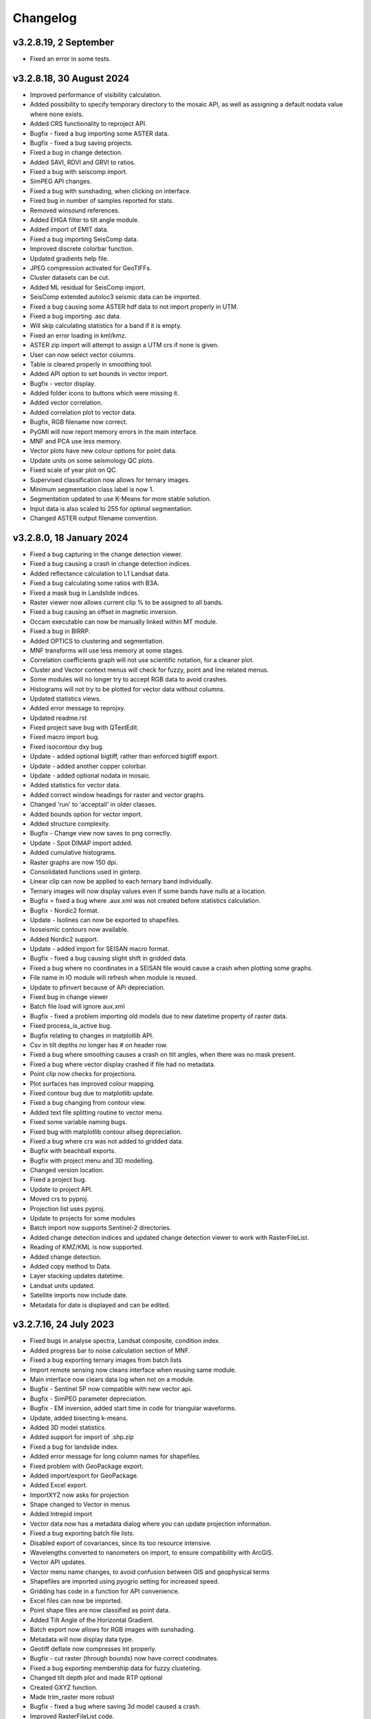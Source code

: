 =========
Changelog
=========
v3.2.8.19, 2 September
----------------------
* Fixed an error in some tests.

v3.2.8.18, 30 August 2024
-------------------------
* Improved performance of visibility calculation.
* Added possibility to specify temporary directory to the mosaic API, as well as assigning a default nodata value where none exists.
* Added CRS functionality to reproject API.
* Bugfix - fixed a bug importing some ASTER data.
* Bugfix - fixed a bug saving projects.
* Fixed a bug in change detection.
* Added SAVI, RDVI and GRVI to ratios.
* Fixed a bug with seiscomp import.
* SimPEG API changes.
* Fixed a bug with sunshading, when clicking on interface.
* Fixed bug in number of samples reported for stats.
* Removed winsound references.
* Added EHGA filter to tilt angle module.
* Added import of EMIT data.
* Fixed a bug importing SeisComp data.
* Improved discrete colorbar function.
* Updated gradients help file.
* JPEG compression activated for GeoTIFFs.
* Cluster datasets can be cut.
* Added ML residual for SeisComp import.
* SeisComp extended autoloc3 seismic data can be imported.
* Fixed a bug causing some ASTER hdf data to not import properly in UTM.
* Fixed a bug importing .asc data.
* Will skip calculating statistics for a band if it is empty.
* Fixed an error loading in kml/kmz.
* ASTER zip import will attempt to assign a UTM crs if none is given.
* User can now select vector columns.
* Table is cleared properly in smoothing tool.
* Added API option to set bounds in vector import.
* Bugfix - vector display.
* Added folder icons to buttons which were missing it.
* Added vector correlation.
* Added correlation plot to vector data.
* Bugfix, RGB filename now correct.
* PyGMI will now report memory errors in the main interface.
* MNF and PCA use less memory.
* Vector plots have new colour options for point data.
* Update units on some seismology QC plots.
* Fixed scale of year plot on QC.
* Supervised classification now allows for ternary images.
* Minimum segmentation class label is now 1.
* Segmentation updated to use K-Means for more stable solution.
* Input data is also scaled to 255 for optimal segmentation.
* Changed ASTER output filename convention.

v3.2.8.0, 18 January 2024
-------------------------
* Fixed a bug capturing in the change detection viewer.
* Fixed a bug causing a crash in change detection indices.
* Added reflectance calculation to L1 Landsat data.
* Fixed a bug calculating some ratios with B3A.
* Fixed a mask bug in Landslide indices.
* Raster viewer now allows current clip % to be assigned to all bands.
* Fixed a bug causing an offset in magnetic inversion.
* Occam executable can now be manually linked within MT module.
* Fixed a bug in BIRRP.
* Added OPTICS to clustering and segmentation.
* MNF transforms will use less memory at some stages.
* Correlation coefficients graph will not use scientific notation, for a cleaner plot.
* Cluster and Vector context menus will check for fuzzy, point and line related menus.
* Some modules will no longer try to accept RGB data to avoid crashes.
* Histograms will not try to be plotted for vector data without columns.
* Updated statistics views.
* Added error message to reprojxy.
* Updated readme.rst
* Fixed project save bug with QTextEdit.
* Fixed macro import bug.
* Fixed isocontour dxy bug.
* Update - added optional bigtiff, rather than enforced bigtiff export.
* Update - added another copper colorbar.
* Update - added optional nodata in mosaic.
* Added statistics for vector data.
* Added correct window headings for raster and vector graphs.
* Changed 'run' to 'acceptall' in older classes.
* Added bounds option for vector import.
* Added structure complexity.
* Bugfix - Change view now saves to png correctly.
* Update - Spot DIMAP import added.
* Added cumulative histograms.
* Raster graphs are now 150 dpi.
* Consolidated functions used in ginterp.
* Linear clip can now be applied to each ternary band individually.
* Ternary images will now display values even if some bands have nulls at a location.
* Bugfix = fixed a bug where .aux.xml was not created before statistics calculation.
* Bugfix - Nordic2 format.
* Update - Isolines can now be exported to shapefiles.
* Isoseismic contours now available.
* Added Nordic2 support.
* Update - added import for SEISAN macro format.
* Bugfix - fixed a bug causing slight shift in gridded data.
* Fixed a bug where no coordinates in a SEISAN file would cause a crash when plotting some graphs.
* File name in IO module will refresh when module is reused.
* Update to pfinvert because of APi depreciation.
* Fixed bug in change viewer
* Batch file load will ignore aux.xml
* Bugfix - fixed a problem importing old models due to new datetime property of raster data.
* Fixed process_is_active bug.
* Bugfix relating to changes in matplotlib API.
* Csv in tilt depths no longer has # on header row.
* Fixed a bug where smoothing causes a crash on tilt angles, when there was no mask present.
* Fixed a bug where vector display crashed if file had no metadata.
* Point clip now checks for projections.
* Plot surfaces has improved colour mapping.
* Fixed contour bug due to matplotlib update.
* Fixed a bug changing from contour view.
* Added text file splitting routine to vector menu.
* Fixed some variable naming bugs.
* Fixed bug with matplotlib contour allseg depreciation.
* Fixed a bug where crs was not added to gridded data.
* Bugfix with beachball exports.
* Bugfix with project menu and 3D modelling.
* Changed version location.
* Fixed a project bug.
* Update to project API.
* Moved crs to pyproj.
* Projection list uses pyproj.
* Update to projects for some modules
* Batch import now supports Sentinel-2 directories.
* Added change detection indices and updated change detection viewer to work with RasterFileList.
* Reading of KMZ/KML is now supported.
* Added change detection.
* Added copy method to Data.
* Layer stacking updates datetime.
* Landsat units updated.
* Satellite imports now include date.
* Metadata for date is displayed and can be edited.

v3.2.7.16, 24 July 2023
-----------------------
* Fixed bugs in analyse spectra, Landsat composite, condition index.
* Added progress bar to noise calculation section of MNF.
* Fixed a bug exporting ternary images from batch lists
* Import remote sensing now cleans interface when reusing same module.
* Main interface now clears data log when not on a module.
* Bugfix - Sentinel 5P now compatible with new vector api.
* Bugfix - SimPEG parameter depreciation.
* Bugfix - EM inversion, added start time in code for triangular waveforms.
* Update, added bisecting k-means.
* Added 3D model statistics.
* Added support for import of .shp.zip
* Fixed a bug for landslide index.
* Added error message for long column names for shapefiles.
* Fixed problem with GeoPackage export.
* Added import/export for GeoPackage.
* Added Excel export.
* ImportXYZ now asks for projection
* Shape changed to Vector in menus.
* Added Intrepid import
* Vector data now has a metadata dialog where you can update projection information.
* Fixed a bug exporting batch file lists.
* Disabled export of covariances, since its too resource intensive.
* Wavelengths converted to nanometers on import, to ensure compatibility with ArcGIS.
* Vector API updates.
* Vector menu name changes, to avoid confusion between GIS and geophysical terms
* Shapefiles are imported using pyogrio setting for increased speed.
* Gridding has code in a function for API convenience.
* Excel files can now be imported.
* Point shape files are now classified as point data.
* Added Tilt Angle of the Horizontal Gradient.
* Batch export now allows for RGB images with sunshading.
* Metadata will now display data type.
* Geotiff deflate now compresses int properly.
* Bugfix - cut raster (through bounds) now have correct coodinates.
* Fixed a bug exporting membership data for fuzzy clustering.
* Changed tilt depth plot and made RTP optional
* Created GXYZ function.
* Made trim_raster more robust
* Bugfix - fixed a bug where saving 3d model caused a crash.
* Improved RasterFileList code.
* Sentinel-2 data will be imported as float32 to save space.
* Cut raster now uses multiple polygons in a shapefile.
* Default export changed to GeoTIFF - DEFLATE
* Fixed a bug displaying combinations of multipolygon and polygon data.
* Fixed aster naming convention for batch export
* Export raster now correctly prints to log.
* PyGMI now allows nodata to be defined as None
* Showprocesslog and pprint changed to showlog
* Fix bug where satellite bands were not scaled properly.
* Added more statistics for use in ArcGIS
* Batch ratios saves with deflate compression.
* SUTM conversion is now supported on single file satellite import.
* GeoTIFF deflate compression now supported.
* Batch export now uses an improved file name convention.
* Reprojection source parameter not necessary since it is obtained from Data.
* Batch import can force UTM to be S.
* Generic data can be used in batch mode.
* Generic data can be batch imported.
* PCA and MNF updated to new RasterFileList format.
* Update to band ratios for new RasterFileList format.
* Updated export batch list.
* Import of satellite data simplified, with added band selection.
* Fixed a bug where reprojected data did not store the original filename.
* Updated metaonly on Landsat import.
* Export band list now correctly exports ASTER data.
* Ternary exports now have band numbers in the file names
* Bugfix using batch ratio export.
* Model to shapefile export now has all lithologies in a single file.
* Fixed a bug in modeller causing a crash with integer data.
* Fault plane solutions now output to a single shapefile properly.

v3.2.6.5, 29 March 2023
-----------------------
* Fixed a bug with some 3D model exports.

v3.2.6.3, 27 March 2023
-----------------------
* Seisan import will now correct latitudes and longitudes to -180,180 and -90,90
* Fixed some errors in the minimum finding function.
* Analyse spectra is more memory efficient
* Sentinel 5P help updated
* Hyperion import now imports to radiance.
* Fixed a bug in condition indices
* Progress bar for layer stack now displays correctly in mag inversion
* Fixed a bug where RGB images would cause a crash in raster viewer or csv export in 3D modelling software.
* MT Occam has stdout redirected to main interface.
* Inversion now uses weighted least squares regularization instead of Tikhonov (being depreciated in SimPEG)
* Bugfix, fixed an null value bug in visibility and gradients
* Fixed a possible bug with supervised classification and Pandas
* Fixed a bug causing modest_image code to break in Matplotlib 3.7
* Fixed a bug causing a crash when reading a file's metadata only.
* Disabled parallel processing in grvmag3d to stop a numba bug crashing PyGMI
* Sentinel 5P import can now clip with shapefiles and allows a threshold parameter
* Data merge function allows for more parameters.
* ASTER import loads projection in line with latest rasterio
* Fixed bug in WorldView data import using wrong date.
* Fixed incorrect wavelength calculation for WorldView
* Mosaic now keeps wavelength information.
* Added GeoEye to WorldView import
* Ratios can uses WorldView data with descriptive dataid.
* Update to rasterio in IGRF.
* Made some updates to API to move from GDAL to rasterio.

v3.2.6.0, 30 November 2022
--------------------------
* Updated SimPEG inversion calls according to the new API
* Changed default mu to accommodate new API warning.
* Fixed a speed issue with the scatter plot tool.
* Replaced cm with colour maps because of Matplotlib API change
* In API, added data merge
* In API, added vmin and vmax calculation in data class
* Modestimage can now generate sun shading from API call
* Fixed a bug with the cursor size on 3D modelling
* Update to help files
* Bugfix - merge to median
* Fixed bug with vmin and vmax setting
* Bugfix - fixed a bug when deleting a dataset connected to the modeller, and then connecting new data  might cause a crash when re-entering the modeller.
* PCA fit list bugfix.
* PCA - added fitting to list of files
* Mosaic - changed mean option to median
* Bugfix passing float instead of int
* Condition indices now have a 'Landsat (All)' option
* Expansion of raster merge capabilities for large files.
* Get_data will try to regular import if Landsat import fails.
* Fixed a bug when converting B3A in ratios
* Changed label from Landsat Composite to Landsat Temporal Composite
* API for import raster now allows bounds in coordinates
* Raster file list now has an export option.
* MNF and PCA calculations now accept remote sensing formats.
* Added new ratio - NMDI
* Ratios - improved calculations for round off error.
* Ratios - added ability to use sentinel 8A
* Added mean and standard deviation to equation editor for pixel mean and pixel standard deviation.
* Added some tests to cluster.py

v3.2.5.12, 24 August 2022
-------------------------
* Fixed a bug where gravity profiles exported from the 3D model had incorrect values.
* Raster import can now import multiple files at once.
* Fixed a bug where a crash occurred when sun shading was deselected.

v3.2.5.9, 21 July 2022
----------------------
* Removed GeoTIFF ZSTD export due to library issues.
* Updates to help files.
* Fixed spelling mistakes.
* Removed redundant code.
* Bugfix, scroll bars now match on main interface.
* Bugfix, MNF forward transform bands now labelled correctly.
* MNF and PCA will now output correct number of bands on inverse transform.
* Band ratios and condition indices now includes Landsat 9 data.
* WorldView Pan tile import bug fixed.
* WorldView data import sped up.
* Bugfix for crash when no land surface temperature data in condition indices.
* Satellite import now sorts bands
* Sentinel-2 import states band resolution to avoid duplicate band names.
* Added a button to reset the light, so light direction is reset to new rotation.
* MT edit EDI no longer crashes due to an error in the resize event.
* Fixed a bug where Birch cluster analysis needed c-contiguous arrays.
* Fixed a bug where some data entry points disappeared.
* Crash in gradients fixed.
* Ternary images can now display full histograms.
* AGC test added
* Thgrad test added
* Vertical test added.
* Landsat composite now allows for the target date to be manually set.
* Small updates to code and comments.
* Inversion tests
* Bugfix for cursor width and height not being integers.
* Observed data minimum is now correct in pfmod, if null values are present.
* In lstack, if masterid is True, and dxy is not null, dxy value will now be used.
* Magnetic inversion now allows for custom numbers of classes.
* Bugfix to mean mosaic
* Fixed bug mosaicing with different nodata and dtype values.
* Added Landsat composite
* Layer stacking now checks extents in addition to rows and columns
* Bugfix - spinbox setvalue now an integer.
* MNF forward transform now allows custom number of components
* Band sorting can be disabled for RGB images
* Explained variance ratio added to PCA band names.
* PCA added
* Fixed bug where ternary images were showing strange colors when data was clipped
* Raster Export will now sort the output bands, so that satellite data is in order.
* Bugfix, RTP now puts projection into output.
* Clustering is more memory efficient.
* Mini batch k-means has been added.
* New aster ratio added.
* Sentinel-2 zip files are now accepted in batch processing
* Cut raster will use first overlapping polygon in a multipolygon
* Some MultiPolygon support has been added.
* Fixed a bug which caused a crash if the text progressbar activates in a Windows console.
* Added 7/5, 6/2 and 7/3 Landsat 8 ratios to band ratio tool
* Sentinel data is now recognised in the batch import by S2A and S2B prefixes.
* Merge data will now merge based on shifting the last data to the mean overlap value.

v3.2.5.2, 22 April 2022
-----------------------
* Fixed a nodata value problem with magnetic inversion.
* Fixed the import of some MODIS data types.
* Fixed a crash which occurs in seismology QA, when no data is found.
* Changed the x labels to vertical orientation, to fit more in.
* Bugfix to remove nodata from inversion.
* Fixed a bug where 'Other' datasets were not included in a model merge, causing a crash
* Fixed a bug where static shift was incorrectly applied when applying to all stations
* Fixed bad reference to wkt in pfmod
* Fixed a bug where null values could cause artifacts for second order tilt angle
* Exploration seismics viewer removed.
* All classes are now shown after loading a shapefile for supervised classification.
* Gridding will now apply a blanking distance for all methods.
* Fixed a bug causing a crash when using cut vector
* Fixed bug where rows and columns displayed were zero on start up, with some data.
* Hexbin plot will add data units, if defined.
* Visibility now accepts windows from 5 an up only.
* AGC has some null value issues fixed.
* Batch file import and related condition index and ratio calculations now support  normal raster imports
* Landsat import bugfix.
* Ratio bugfix
* Masks will be taken only from bands used in ratio
* Added support for WV-3 and WV-2 tile import, as well as in ratios.
* Updated Magnetic inversion.
* Added magnetic inversion via the SimPEG library
* Added support for Landsat 9.
* Fixed a bug causing supervised classification to crash
* Gravity processing will now calculate drift based on datetime, and not on the order found in CG-5 file.
* GMT import now added to raster file imports
* Reproject will use specified input projection, as opposed to what was defined in the input data.
* Give more information for gravity drift
* A local projection is now assigned to datasets without a projection, to avoid errors later.
* Fixed a bug displaying too much information on Line Map.
* Data export now adds statistics for ease of use in ArcGIS
* Fixed misinterpretation of unicode strings in line data.
* Added encoding to open statements
* Layer stacking (API) now allows a master dataset to which all other layers are clipped.
* Modelling will not correctly use the DEM
* Added space delimited text files
* Fixed a bug causing vector reprojection to crash.
* Long projection information will now wrap correctly
* ENVI data import now correctly stores fwhm information
* Correlation graph now has a colour bar and improved numbering
* 2d correlation coefficient will now corrected take into account layers with differing mask.
* Text will use complementary colours.
* Layer stacking will us a common data type when data types of input bands are mixed.
* Raster image display defaults to no interpolation to avoid incorrect interpolation of null values.
* MODIS import now import LULC layer.
* MODIS import update
* Condition index now used a common mask between datasets, to avoid edge effects.
* A null value of 1e=20 is also enforced.
* Landsat level 2 science product images now convert DN to reflectance.
* Condition indices have been moved to a new module, and the calculation has been corrected.
* Equation editor now ensures that the output data type is the same as the input data type.
* Bugfix - fixed a bug where the ratio list was not displaying on start up.
* Updated error messages where no raster datasets are connected to a module or where there is no projection.
* Bug fixed where analyse spectra could tried to create spectra outside of the image.
* ASTER, Landsat and Sentinel-2 now store wavelength information properly
* Analyze spectra will sort spectra beforehand, and advise stacking when necessary
* Corrected wavelengths on Hyperion import
* Added support for Hyperion L1T data

v3.2.4.5, 14 January 2022
-------------------------
* Added a warning if data has no projection
* Fixed a bug where the hyperbolic tilt angle had an invalid mask
* Fixed a bug where pressing 'OK' in display metadata caused a crash.

v3.2.4.4, 13 January 2022
-------------------------
* Minor bugfix for surfer 7 export
* Layer stacking will now give an error if input data has no projection.
* Fixed a bug in RTP where nan were generated in FFT preparation, resulting in no output.
* ZSTD compression option added for exporting GeoTiffs
* Surfer 7 export now replaces Surfer 6 export.
* Fixed a bug where ASTER hdf was not correctly retrieving coordinates.
* Added longitude and latitude labels to plots, where necessary
* Added code to convert PolygonZ to polygon type when cutting out a raster
* Get raster now allows the nodata value to be specified
* Amended f2160 feature
* Fixed a bug where layer stacking with common mask changed the nodata value in a dataset to 1e+20
* Added VCU calculation for Sentinel-2
* Added invert selection to ratio dialog.

v3.2.4.2, 03 November 2021
--------------------------
* Bugfix to model saving for changes
* PyGMI now allows a user to continue from where they left off in 3D calculations
* Fixed some bugs with new ratio calculations
* Added VCI, EVI, TCI, VHI to ratios
* Added EVI calculation for ratios
* Fixed a bug with 3D model profile resizing.
* Added code for nodata being wrong type
* Added code when importing old models, to make grids more compatible
* Bugfix for RGB images
* Added option to filter out values less than 1 if final product is a ratio.
* Fixed bugs caused by rasterio to 3D modelling
* Fixed a bug with AGC grid boundary.
* Fixed a bug importing 3D models
* Changed clip percentage labels
* Changed raster data interpretation to raster data display.
* Updated sentinel 5p to rasterio
* Update to raster cutting using polygons
* Multiple profiles can be extracted from raster.
* Sentinel-2 bugfix
* Fixed some bugs with testing routines
* Added import of ASTER GED data
* Update ASTER import
* Fixed a bug with reprojection when the input data has no projection
* Updated MODIS, Landsat and sentinel2 to rasterio
* Changed  Data.nullvalue to Data.nodata
* Fixed a bug with nodata values in new reprojection tool
* Updated cut_raster to rasterio
* Rasterio updates
* Fixed masking on some ratios
* Fixed new export to raster projection issue

v3.2.4.1, 20 September 2021
---------------------------
* Fixed a bug where layerstack was not loading properly.

v3.2.4.0, 17 September 2021
---------------------------
* Fixed bug with new IGRF data correction.
* Minor bugs
* Fixed a bug in merge tool when *  is in band name
* Scatterplot tool displays classes using discrete colorbar.
* Membership maps now display between 0 and 1 only.
* Ginterp now includes membership data.
* Copy.copy has been converted to copy.deepcopy in some instances.
* Merge/mosaic now writes to disk to avoid memory slow downs.
* Fixed bug where masks could eliminate data for classification, if no data at that point in another layer.
* Fixed a bug on exiting mosaic
* Added a warning if no feature found in process features.
* Fixed a bug with importing xyz models, not having background.
* Comment corrections for headings
* Faster calculation of std dev in standard raster display.
* Large update to speed for ginterp with big images.
* Added projection information to Sentinel  5P import.
* Z value on graphs fixed
* Fixed some problems with MODIS import
* Fixed Geosoft xyz import
* Fixed a bug in minc.
* Bugfix for display of z values when zoomed into raster modest image
* Memory for MNF reduced on 1 step
* Fixed bug with min and max merging
* Merge tool has new options
* Improved detection of minimum feature value.
* IGRF code modified to allow for API calls and calculate faster
* Batch export from process features now describes the mineral in the file name.
* Updated help and option description.
* Bugfix merge tool
* Export raster will now export wavelengths and fwhm to ENVI, if present
* Update to MNF help
* MNF memory problem bugfix
* Added MNF
* Minimum curvature bugfix
* Process features bug
* Fixed a bug when importing bil files with nan values
* Update processing features to allow for feature depth thresholds
* Process features can now have new features added in features.py
* Raster export will export wavelengths and reflectance scale factors, if available.
* Any routine using hull removal is significantly faster, (e.g. feature processing)
* Merge has been renames layer stack.
* New merge module added to merge adjacent datasets (from rasterio)
* Added text progressbars to all classes where necessary (for testing)
* Merging can now have a common mask for all bands.
* Scipy nearest neighbour replaces quickgrid, linear and cubic options added to gridding as well as minimum curvature
* Fixed issue with merge assigning wrong nullvalue
* Change to output IGRF bands only.
* Added resampling of DTM to match magnetic data.
* Fixed a bug when exporting GeoTIFFs from ginterp.py
* Allows for datatype to be set, eg to uint8.
* Add sentinel 2 zip file functionality
* Added an import for Sentinel 2 data, with bands only
* Added AGC
* Fixed a labelling bug after merge
* Adds lower and upper clip functionality as well as display of clip values to histogram.
* Added total horizontal gradient

v3.2.3.0, 01 June 2021
----------------------
* Cluster - reports when no classes are found.
* Segmentation - now has DBSCAN for grouping segments
* Raster cut - will give a better error when the polygon is not overlapping the data
* Added *.tiff as opposed to *.tif to imports
* Fixed some display bugs with ginterp.
* Fixed a big with integer datasets when smoothing
* Fixed an issue where projection information was not save in supervised classification results
* Started to use modest_image for some of the raster image displays
* Fixed a bug on analyse spectra causing scale problems
* Calculate metrics now allows for saving of metrics to excel
* Fixed bug importing some class shapefiles
* Fixed a bug causing ratios to break when using sentinel 2 data.
* Fixed an issue causing some dataset units to be imported incorrectly
* Import wavelengths for ASTER and Landsat data
* Merge tool will now have progress bar when use in export.
* S2 data will store wavelengths for use in ArcGIS
* Remove commas from remote sensing band names to ensure ESRI compatibility
* Vector reprojection now warns if inf values are output.
* Change hexbin colormap to inferno
* Added colormaps to show raster and show surface
* Set histogram number of bins to 'sqrt' as opposed to a fixed 50 bins.
* Simplified ENVI import
* Added log option for y-axis of histogram.
* Added export for SEISAN to xlsx and shp
* Bugfix - fixed a bug displaying some point vector data.
* Seismology - to beachball plot import and b value calculation
* Updates to spelling and help files
* Updates QC graphs to take into account weight 9 for record type 4
* Fixed bugs importing some thermal aster data and L1T data
* Hyperspectral analysis tool.
* Project load bugfix
* Added spectral interpretation tool.
* Changed mosaic in equation editor to overlay grids.
* Progress bar bugfix for RTP
* Added 2.5 standard deviations to quick raster display.
* Outlines of all polygons now remain on the map.
* Confusion matrix display now has appropriate labels.
* Shapefiles save and load class names
* Fixed a bug which caused supervised classification to crash if a class was empty
* Added equal area rose diagrams
* Code to make sure only ENVI, ERS and EHdr  can use BIL routine
* Added faster import for BIL binary files. (i.e. ENVI and ER Mapper)
* Added drift rate curve to gravity QC
* MT tipper graphs added

v3.2.2.4, 20 November 2020
--------------------------
* Fixed library installer problem in windows installer.
* Added features to numpy_to_pygmi for convenience.
* Added shapefile functionality to vector reprojection.
* Update get raster to read sections of files.

v3.2.2.3, 10 November 2020
--------------------------
* Geophysical interpretation resizes window smoother.
* Merge/resize tool will fill null values after resize.
* Improved geophysics interpretation tool.
* Fixed a bug where in some cases residual plots did not display data
* Fixed a bug preventing PyGMI from running in Linux.
* Updated install instructions for Anaconda
* Export GDAL routines now uses the progress bar
* Fixed a bug preventing sentinel-2 data imported from ENVI files from having ratios calculated.
* GeoTIFF output now has correct band names, especially for ternary images.
* Fixed some bugs with showprocesslog calls
* Updated ratios to accept data labelled Band 1, Band 2 etc using raster import.
* For supervised classification, zoom tool and panning will no longer create polygon points
* Fixed a bug in supervised classification where first point of new poly was on top left corner of grid.
* Fixed a bug where only the edge of a polygon was used in class definitions
* Reverted graph tool to plotting maps with Matplotlib library instead of modestimage, because of bugs in zooming.
* Custom profile will now show beginning and end of user coordinates as a +
* Bugfix causing profiles with directions greater than 90 degrees to not work.
* Added automatic detection of some x and y columns.
* Made a change to gravity import allowing for e,w,s,n, in GPS coordinates
* Fixed some Matplotlib issues due to API changes.
* Changed method to call cm in Matplotlib
* Changed library calls for Matplotlib to be more compatible with pylint
* Stopped using picker due to future Matplotlib depreciation.
* Fixed resize for picked features on line profile
* Stopped redirecting stdout globally in favor of a more elegant approach
* Fixed a scaling bug when viewing SEG-Y data.
* Sentinel-2 import now divides DN by 10000
* Comment update
* Update to MODIS v6 import
* TDEM additions
* MODIS16 import
* Change detection viewer now saves gif animations.
* Changed FFT preparation padding to use a much faster routine taking into account null values.
* Added more bins for linear stretch in interpretation module.
* Changed band labels for sentinel 2 import.
* Added text toolbar class.
* Added alpha channel support to RGB import.

v3.2.1.1, 05 August 2020
----------------------
* Added 99% linear stretch to geophysical interpretation.
* Created a magnetic menu for modules which are magnetic only.
* Updated more graphs to have thousands separator.
* Updated modelling to allow for data grids with only one column.
* Fixed extents issue with gridding data.
* Fixes an issue if there is missing geometry in a shapefile.
* Fixed some issues with axis labels on graphs
* Fixed a bug causing incorrect statistics for supervised classification if null values were in the dataset.
* Added comma as thousands separator for raster and vector graphs
* Added upward and downward continuation.
* Added general orders to vertical derivative functions
* Fixed a bug exporting null values for 32 bit float datasets.
* Fixed a recent bug preventing saving of data from geophysical interpretation tool
* Added units for some remote sensing imports (sentinel-2 and aster)
* Added modest_image support for display raster option
* Fixed a bug causing a crash in interpretation tool when receiving results from cluster analysis
* Added crisp and fuzzy cluster analysis settings
* Added image segmentation settings
* Added export for shapefiles
* Added saved project settings for cluster analysis
* Added colour to point shapefile display
* Fixed a bug displaying incorrect UTM values in EDI metadata
* Fixed the message displayed from DBSCAN cluster analysis
* Fixed a bug causing cut vector files to not be plotted.
* Fixed bug in band select
* Fixed a bug exporting saga data, when dataset had multiple bands
* Reorganised code.
* Updates to project save.
* Added project save and load.
* Will save workflow but only certain modules have settings saved at this stage.
* Delete key now deletes arrows or items
* Tests updated to reflect recent fixes.
* File imports will display filename in information
* Band ratio labels replace divide sign with div, for ESRI compatibility
* Bugfixes in ratio import with a single file.
* Data class will store the filename of the dataset imported.
* Changed description on Surfer grids.
* Fixed a bug which occurs for some padding of RTP datasets
* Fixed a bug in RTP calculation
* Alpha version of ratios
* Fixed a bug where PyGMI would crash when double clicking on an arrow.
* Added a mosaic function to the equation editor, for a simple mosaic of two datasets.
* Moved importing of remote sensing data to remote sensing menu.
* Started work on a ratio function (remote sensing), with batch capabilities
* Undo custom window size
* Added import for sentinel 5P data
* Fixed bug which reset last lithology whenever background layer has changes applied.
* Changes will no longer be applied automatically
* Bugfix, profile add
* Custom profile now correctly deletes, and reports if it is outside the model area
* Fixed a bug with drawing lines.
* Added save complete when saving model in modelling interface.
* Fixed the odd sizing of the cursor, and related drawing of lithologies.
* Improved listboxes for modelling and 3D display
* Fixed an issue where a custom profile image was not being saved with a 3D model
* Fixed a bug when reimporting a model with RGB image inside it.
* Updated readme files

v3.1.0, 24 March 2020
---------------------
* Updates to gravity routines to report duplicated stations.
* Fix bug where reprojected coordinates were not properly written to exported file for vector datasets.
* Fixed incorrect label on RTP.
* Fixed entry into scatter plot tool, and tool now correctly only displays selected parts of the histogram.
* Disabled windows context help.
* Maps will now have plain coordinates rather than scientific notation.
* Fixed a bug with equation editor causing iall variable to not work properly.
* Added occam1d warning for no executable.
* Fixed a bug causing clipping in saved sunshaded images.
* Fixed interpolation on model (caused by API change) Fixed a bug in drift correction for gravity.
* Added reprojection of line data.
* Unified Line and point data - they are now the same thing.
* Adopted Pandas and GeoPandas as point, line and shapefile format
* Misc updates

v3.0.2, 5 March 2020
--------------------
* SimPEG 1D TDEM inversion (pre release alpha)
* Improved line map scaling.
* Separated MT and EM routines.
* Made exit returns from routines more consistent.
* Added ability to tie in local gravity base station to a known base station.
* Fixed column labelling of GPS data in gravity module.
* Fixed output of ternary colorbar.
* fixed bug when using 2% clip on sunshading
* Fixed bug due to GDAL axis API change in 3.0
* Added 2% data clip to interpretation.
* Changed way PyGMI uses processlog on the main window. It now redirected from stdout.
* Fixed a scaling bug with derivative calculations. The calculations now correctly take into account cell spacing.
* Update pygmi.grav.iodefs.importpointdata.html
* Now able to grid line data.
* Corrected some errors in gravity processing.
* Fixed some problems with gravity processing and visualisation.
* Added seismology description corrections.
* Added new seismology tools.
* Fix colorbar export for ginterp.
* Added docstrings to many routines.
* Worked on model merge bug.

v3.0.1, 6 December 2019
-----------------------
* Added custom profiles to the modelling interface
* Added test routines for PyGMI modules
* Added change detection viewer
* Added BIRRP interface
* Added supervised classification
* Added segmentation
* Fixed a bug causing the measured data in the 3D modeller to shift in the wrong place
* Added MT processing and inversion
* Added import and display of SEG-Y data
* Added basic gravity processing
* Change line direction to be 0 degrees in N direction. Added parallel processing to magnetic calculations
* Added parallel processing to core calculations for forward modelling

v3.0.0, 22 August 2019
----------------------
* New 3D modelling interface
* QC for seismology events
* Added tilt depth to 3D model functionality
* Gridding now has an option for a null value.
* Added Geosoft line data import and display.
* Added older crisp and fuzzy cluster routines
* Numerous bug fixes and improvements.

v2.4.3, 7 March 2019
----------------------
* Fixed bug in IGRF for Linux systems
* Fixed dependency on winsound for Linux systems
* Fixed bug on metadata for Linux systems

v2.4.1.2, 1 March 2018
----------------------
* Added updated IGRF coefficients
* Bug fixes in saving of 3d model, when it is used by another process, and in reading csv vector data.
* IGRF bugfix: fixed a bug relating to newer numpy
* Maintenance: Cleaned code in the equation editor.
* Add more control to Anaglyphs
* Fixed the orientation of anaglyph contours
* Fixed a bug in beachball code.
* Introduced anaglyphs for raster data.
* Updated colour bar list to new standards
* Minor changes and a bugfix between ginterp.py and the latest Matplotlib.
* Added directional lighting to 3D display

v2.4.1, 29 August 2017
----------------------
* Added axis and orthographic projection option to 3D display view.
* Added perspective change to beachball plots
* Corrected clustering label.
* Bugfix on lithmodel.
* Correction to profile coordinates to place profile in centre of cell, as opposed to beginning of it.
* Added IGRF report backs.
* Fixed bugs with tensor calculations
* fix for error exporting text columns
* fixed a bug with calculating changes only on model
* made changed to the way Matplotlib calls are made.
* speed improvements to gravity and magnetic calculations
* Fuzzy and Crisp clustering replaced by scikit_learn cluster analysis.
* Import of csv point data enhanced and new cut tool added for point data.
* Dependancies updated. Minor bugs fixed

v2.3.0, 11 May 2017
-------------------
* Removed the auto update check due to problems it was giving on many pc's
* Fixed bugs with smoothing data and merging data
* Got rid of excessive old code.
* Fixed a bug with null values from equation editor.
* Fixed null value bug exporting RGB TIFFs. (8-bit)
* Changed the profile views so that calculated data is drawn over observed data.
* Fixed bugs relating to selection of raster bands going to modelling, and saving of those raster bands.
* Fixed bug on data import for Qt5
* Added Lithology Merge
* Migrated to Qt5

v2.2.15, 6 March 2017
---------------------
* Fixed incorrect calculation of remanence.
* 3d import fix.
* Fix for 3d import from text files.
* Anaglyph tests.
* Minor maintenence.
* Seismology Focmec format update.
* Added feature to calculate only changes to model.
* Fixed leapfrog import bug when header is in csv file.
* Readme update.

v2.2.14, 15 November 2016
-------------------------
* Added import of Leapfrog csv block files
* Fixed bug exporting ER Mapper files using SA custom projection
* Fixed a bug in 3D model software
* Bug fix for merge module
* Added a tool to merge two models
* Reactivated a progress bar display
* alpha speed update
* update modelling calculation using multi processing.
* numerous bug fixes

v2.2.13, 11 October 2016
------------------------
* Fixed some setup bugs

v2.2.12, 10 October 2016
------------------------
* Fixed an bug saving and opening files, introduced in previous commit.
* Bug fixes and prep for PyQt5
* Fixed a bug exporting 3D image.
* New version also checks for an update on pypi
* Fixed a bug with no mask exported from modeller.

v2.2.11, 12 July 2016
---------------------
* Added aster GED (binary) and fixed a bug on hdr aster GED import.
* Update to misc function
* Fixed a bug when resizing a model
* Bugfix in kmz export and in quarry event removal algorithm
* Fixes to shapefile 3D export
* Update to beachball, vertical gradient and export 3d model to shapefile
* Update to picture overlay on 3D modelling
* Fault plane solutions
* Update readme taking into account anaconda bug

v2.2.10, 10 March 2016
----------------------
* Added some Raster imports
* Fixed a bug preventing the saving of an image in the 3D viewer. It was caused by a changing library API.
* Fixed the reduction to the pole module.
* Removed pdb in crisp cluster
* Fixed bug affecting export of integer datasets
* ArcInfo grid
* Fixed a new bug with equation editor
* Added save message for 3D model save.
* Equation editor fix: Added null values, Fixed masking of null values
* Added alpha version Vertical Gradients - but there is still lots of work to be done. It does not play well with null values.
* Bugfix with export csv
* New exports all profiles from a 3-d model

v2.2.9, 2 October 2015
----------------------
* Fixed a bug crashing regional test
* Fixed a bug where null values were not set correctly in the normalisation routine.
* Fixed a problem with an offset on calculated magnetic data, introduced in v2.2.8
* Fixed a bug when using the Seismology Delete Records option.

v2.2.8, 1 October 2015
----------------------
* Removed libraries not needed etc
* Fixed a problem with adding a gravity regional dataset to calculated gravity.
* Updates to the speed of the calculation for magnetic data.

v2.2.7, 18 June 2015
--------------------
* Update to setup for hosting on pypi
* Added the possibility for ENVI files to have .dat extension
* Allowed uint files to have a no data value of 0 where none is defined
* Fixed bug with Surfer export
* Fixed bug with regional test
* Equation editor bug fix
* Fixed a bug where profiles were not saving to images correctly

v2.2.6, 10 April 2015
---------------------
* Progress Bar on Main Interface. New progress bars include time left.
* Reprojecting bug fix for datasets with negative values.
* Fixes to tilt depth and new progress bars
* Added Column to tilt depth to specify contour id. Also removed redundant
  progress bars. Sped up smoothing with median.
* Added tilt depth algorithm.
* Bug Fix with tilt angle.
* Added RTP.
* Cluster and Fuzzy analysis had a bug when connecting external data
* Changed where rows and columns displays on modelling software, for people
  with lower resolution screens. Made small improvement to drawing speed on
  profile view.
* Added references to the help.
* Modelling now has variable size cursor.
* Change to modelling cursor.
* Updates the behaviour of the slider on the profile view of the 3D
  modelling module.
* Grids on kmz export were upside down
* Mag and Grav calculation buttons simplified.
* Gravity regional addition (scalar add) in modelling program now modify
  calculated data, instead of observed data - so that original data is
  honoured.
* Update to kmz export. The export now can allow smooth models. Update
  also allows new projection format for igrf, data reprojection and kmz
  files.
* Projections improved and expanded.
* GeoTIFF now save tfw world file. Contour GeoTIFFs are now 3 times
  bigger, to improve resolution. Contour lines now have double thickness.
* Sunshaded GeoTIFF is now the same as the on screen version.
* Add save model to 3D modelling module.
* Primary Help completed.
* First version with a helpdoc button on main interface.
* Fixed a bug on the Geosoft import.

v2.2.5, 12 February 2015
------------------------
* Fixed a display bug in modeller where data was not visible.
* Added Geosoft grid import
* Added Geopak grid import
* Fixed a python 2.7 print function bug

v2.2.4, 12 December 2014
------------------------
* Increased size of font for ternary colorbar.
* Corrected issues with modelling information display, especially w.r.t. remanence.

v2.2.3, 10 December 2014
------------------------
* Added ternary colorbar
* Fixed ability to save 3D images on new smoothing
* Bug fix - masking problem with ER Mapper import
* Added extra 3D display functionality
* Added smooth model
* Added marching cubes
* Forced full field recalculation to avoid bug
* Fixed layer import bug
* Bug Fix in model import
* Fixed bug when resizing some models
* Fix for bad values in reprojections.
* New display of point data.
* Equation editor improved to use numexpr.
* Fixed a bug regarding duplicate data names in interpretation module.
* Added a few reports in 3D modelling module.
* Improved the multi-band select by making it a context menu.
* Update help reference.
* Update to python 3.4.2 - includes a dependency on numba. No longer use cython
* Added some seismology routines.
* Fixed writing of null value to file when exporting ENVI format.
* Query for which datasets to connect added.
* Added new gridding technique. and fixed bugs related to vector imports.
* Add a custom data range to the profile view on the modelling module.

v2.2.2, 22 September 2014
-------------------------
* Fixed problems with the potential field calculations
* Fixed bugs with the equation editor
* Fixed a bug with basic statistics and masked values
* Fixed a bug fix in the summing of calculations for modelling
* Fixed a problem when exporting colour bars
* Fixed sunshade bug
* IGRF bug fixes
* Fixed problem with high colours in GeoTIFF export
* Fixed a bug saving GeoTIFFs
* Fixed bug on apply regional in modelling
* ASCII Import fixed
* Minor bug fixes and formatting
* Fixed imports into modules to allow for relative imports
* Fixed a bug in setup.py
* Fixed a bad reference to pygmi.point in setup.py. It should now be pygmi.vector
* Improvements to calculation speed
* Regional model merge
* Allows merging of a regional model with primary model

v2.2.1, 22 August 2014
----------------------
* Multiprocessing support added to potential field calculation.
* Fixed bug with ASCII model export
* ASCII model export bug fixed
* Export is renamed from xyz to csv
* Fixed IGRF bugs
* Organisation of graph routines
* Rose Diagrams and shape files added
* Fixed progress bar on forward modelling

v2.2, 12 August 2014
--------------------
* Implemented multi-processing on forward modelling
* Added custom profile display
* Testing routine
* Added a testing routine for forward modelling.
* I/O bug fixes
* Import and export bug fixes, especially with null values
* Fixes to name mangling
* Fixes to Smoothing and data cutting
* Converted code to functions for easier library access.
* Modified smoothing algorithm and added better comments
* Python 2.7 Compatibility changes
* Fixed import problem with pickle
* A module was moved and this prevented some data being loaded. This was fixed
* Fixed a bug which caused figures to pop up independent of the GUI
* Increased the decimal precision of the density input in the modelling module
* Changes to make PyGMI functions accessible
* Exposed some raster functions

v2.1, 17 July 2014
------------------
* Initial Release
